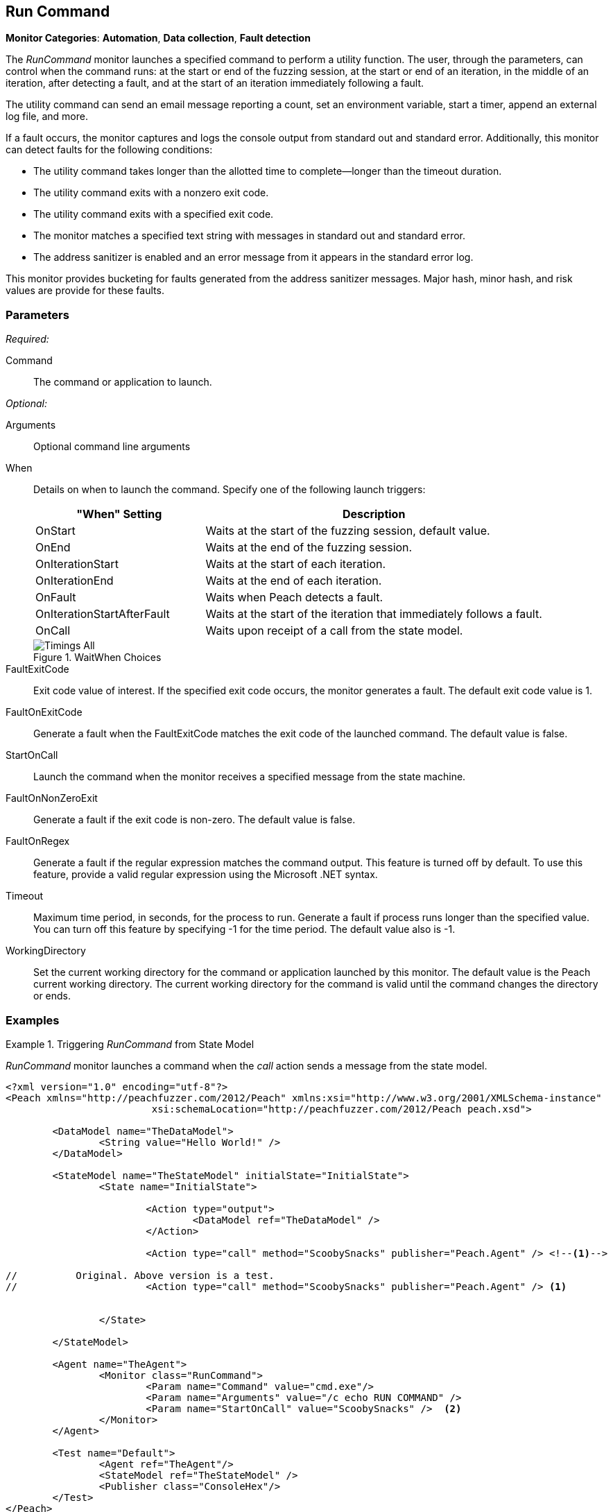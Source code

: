 <<<
[[Monitors_RunCommand]]
== Run Command

*Monitor Categories*: *Automation*, *Data collection*, *Fault detection*

The _RunCommand_ monitor launches a specified command to perform a utility function. The user, through the parameters, can control when the command runs: at the start or end of the fuzzing session, at the start or end of an iteration, in the middle of an iteration, after detecting a fault, and at the start of an iteration immediately following a fault.

The utility command can send an email message reporting a count, set an environment variable, start a timer, append an external log file, and more.

If a fault occurs, the monitor captures and logs the console output from standard out and standard error. Additionally, this monitor can detect faults for the following conditions:

* The utility command takes longer than the allotted time to complete--longer than the
timeout duration.
* The utility command exits with a nonzero exit code.
* The utility command exits with a specified exit code.
* The monitor matches a specified text string with messages in standard out and standard error.
* The address sanitizer is enabled and an error message from it appears in the standard error log.

This monitor provides bucketing for faults generated from the address sanitizer messages. Major hash, minor hash, and risk values are provide for these faults.


=== Parameters

_Required:_

Command:: The command or application to launch.

_Optional:_

Arguments:: Optional command line arguments
When::
+
Details on when to launch the command. Specify one of the following launch triggers:
+
// [horizontal]  Yanked. Labels are too long for spacing.
// OnCall::: Specifies that the command launches from the state model when the monitor receives the _StartOnCall_ message. This is the default setting.
// OnStart::: Launch the command when the fuzzing session starts. The command launches once per session.
// OnEnd::: Launch the command when the fuzzing session stops. The command launches once per session.
// OnIterationStart::: Launch the command at start of each iteration.
// OnIterationEnd::: Launch the command at end of each iteration.
// OnFault::: Launch the command when a fault occurs.
// OnIterationStartAfterFault::: Monitoring occurs following a fault. Note that after the fault occurs, the current iteration completes. Then, at the start of the next iteration, the command launches.
+
[cols="1,2" options="header",halign="center"]
|==========================================================
|"When" Setting              |Description
|OnStart                     |Waits at the start of the fuzzing session, default value.
|OnEnd                       |Waits at the end of the fuzzing session.
|OnIterationStart            |Waits at the start of each iteration.
|OnIterationEnd              |Waits at the end of each iteration.
|OnFault                     |Waits when Peach detects a fault.
|OnIterationStartAfterFault  |Waits at the start of the iteration that immediately follows a fault.
|OnCall                      |Waits upon receipt of a call from the state model.
|==========================================================
+
.WaitWhen Choices
image::{images}/Common/Monitors/Timings_All.png[scalewidth="75%"]

FaultExitCode:: Exit code value of interest. If the specified exit code occurs, the monitor generates a fault. The default exit code value is 1.
FaultOnExitCode:: Generate a fault when the FaultExitCode matches the exit code of the launched command. The default value is false.
StartOnCall:: Launch the command when the monitor receives a specified message from  the state machine.
FaultOnNonZeroExit:: Generate a fault if the exit code is non-zero. The default value is false.
FaultOnRegex:: Generate a fault if the regular expression matches the command output. This feature
is turned off by default. To use this feature, provide a valid regular expression using the Microsoft
.NET syntax.
Timeout:: Maximum time period, in seconds, for the process to run. Generate a fault if process runs
longer than the specified value. You can turn off this feature by specifying -1 for the time period.
The default value also is -1.
WorkingDirectory:: Set the current working directory for the command or application launched by
this monitor. The default value is the Peach current working directory. The current working directory for the command is valid until the command changes the directory or ends.

=== Examples

ifdef::peachug[]


.Generate a fault when the command output is "NO_FAULT" +
====================

This parameter example is from a setup that outputs the string ERROR_NO_FAULT.

[cols="2,4" options="header",halign="center"]
|==========================================================
|Parameter     |Value
|Command       |`cmd.exe`
|Arguments     |`echo ERROR_NO_FAULT`
|FaultOnRegex  |`NO_FAULT`
|==========================================================
====================


.Comparison of Automation Parameters +
====================

This shows some of the variations for the When parameter.

Trigger the command to execute when the State Model "calls ScoobySnacks".
[cols="2,4" options="header",halign="center"]
|==========================================================
|Parameter     |Value
|Command       |`cmd.exe`
|Arguments     |`echo RUN COMMAND`
|StartOnCall   |`ScoobySnacks`
|==========================================================

Run the Command at the start of a fuzzing session.
[cols="2,4" options="header",halign="center"]
|==========================================================
|Parameter     |Value
|Command       |`cmd.exe`
|Arguments     |`/c echo RUN COMMAND`
|When          |`OnStart`
|==========================================================

Run the Command at the end of a fuzzing session.
[cols="2,4" options="header",halign="center"]
|==========================================================
|Parameter     |Value
|Command       |`cmd.exe`
|Arguments     |`/c echo RUN COMMAND`
|When          |`OnEnd`
|==========================================================

Run the Command at the start of each iteration.
[cols="2,4" options="header",halign="center"]
|==========================================================
|Parameter     |Value
|Command       |`cmd.exe`
|Arguments     |`/c echo RUN COMMAND`
|When          |`OnIterationStart`
|==========================================================

Run the Command at the end of each iteration.
[cols="2,4" options="header",halign="center"]
|==========================================================
|Parameter     |Value
|Command       |`cmd.exe`
|Arguments     |`/c echo RUN COMMAND`
|When          |`OnIterationEnd`
|==========================================================

====================

endif::peachug[]


ifndef::peachug[]

.Triggering _RunCommand_ from State Model
=========================================
_RunCommand_ monitor launches a command when the _call_ action sends a message from the state model.

[source,xml]
----
<?xml version="1.0" encoding="utf-8"?>
<Peach xmlns="http://peachfuzzer.com/2012/Peach" xmlns:xsi="http://www.w3.org/2001/XMLSchema-instance"
			 xsi:schemaLocation="http://peachfuzzer.com/2012/Peach peach.xsd">

	<DataModel name="TheDataModel">
		<String value="Hello World!" />
	</DataModel>

	<StateModel name="TheStateModel" initialState="InitialState">
		<State name="InitialState">

			<Action type="output">
				<DataModel ref="TheDataModel" />
			</Action>

			<Action type="call" method="ScoobySnacks" publisher="Peach.Agent" /> <!--1-->

//          Original. Above version is a test.
//			<Action type="call" method="ScoobySnacks" publisher="Peach.Agent" /> <1>


		</State>

	</StateModel>

	<Agent name="TheAgent">
		<Monitor class="RunCommand">
			<Param name="Command" value="cmd.exe"/>
			<Param name="Arguments" value="/c echo RUN COMMAND" />
			<Param name="StartOnCall" value="ScoobySnacks" />  <2>
		</Monitor>
	</Agent>

	<Test name="Default">
		<Agent ref="TheAgent"/>
		<StateModel ref="TheStateModel" />
		<Publisher class="ConsoleHex"/>
	</Test>
</Peach>
----
NOTES
<1> The _method_ attribute must match the _StartOnCall_ parameter.
<2> The _StartOnCall_ parameter.

The preceding XML source produces the following output:

----
> peach -1 --debug example.xml

[[ Peach Pro v3.0.0
[[ Copyright (c) Peach Fuzzer LLC

[*] Test 'Default' starting with random seed 48150.
Peach.Core.Agent.Agent StartMonitor: Monitor RunCommand
Peach.Core.Agent.Agent SessionStarting: Monitor

[R1,-,-] Performing iteration
Peach.Core.Engine runTest: Performing recording iteration.
Peach.Core.Dom.Action Run: Adding action to controlRecordingActionsExecuted
Peach.Core.Dom.Action ActionType.Output
Peach.Core.Publishers.ConsolePublisher start()
Peach.Core.Publishers.ConsolePublisher open()
Peach.Core.Publishers.ConsolePublisher output(12 bytes)
00000000   48 65 6C 6C 6F 20 57 6F  72 6C 64 21               Hello World!
Peach.Core.Dom.Action Run: Adding action to controlRecordingActionsExecuted
Peach.Core.Dom.Action ActionType.Call
Peach.Core.Agent.AgentManager Message: Action.Call => ScoobySnacks
Peach.Core.Agent.Monitors.RunCommand _Start(): Running command cmd.exe with arguments /c echo RUN COMMAND <1>
Peach.Core.Publishers.ConsolePublisher close()
Peach.Core.Engine runTest: context.config.singleIteration == true
Peach.Core.Publishers.ConsolePublisher stop()
Peach.Core.Agent.Agent SessionFinished: Monitor

[*] Test 'Default' finished.
----
NOTE:
<1> Command triggered by action _call_.
=========================================

.OnStart Example
=========================================
_RunCommand_ monitor launches a command using a _when_ value of +OnStart+.

[source,xml]
----
<?xml version="1.0" encoding="utf-8"?>
<Peach xmlns="http://peachfuzzer.com/2012/Peach" xmlns:xsi="http://www.w3.org/2001/XMLSchema-instance"
			 xsi:schemaLocation="http://peachfuzzer.com/2012/Peach peach.xsd">

	<DataModel name="TheDataModel">
		<String value="Hello World!" />
	</DataModel>

	<StateModel name="TheStateModel" initialState="InitialState">
		<State name="InitialState">

			<Action type="output">
				<DataModel ref="TheDataModel" />
			</Action>

		</State>

	</StateModel>

	<Agent name="TheAgent">
		<Monitor class="RunCommand">
			<Param name="Command" value="cmd.exe"/>
			<Param name="Arguments" value="/c echo RUN COMMAND" />
			<Param name="When" value="OnStart" />
		</Monitor>
	</Agent>

	<Test name="Default">
		<Agent ref="TheAgent"/>
		<StateModel ref="TheStateModel" />
		<Publisher class="ConsoleHex"/>
	</Test>
</Peach>
----

The preceding XML source produces the following output:

----
> peach -1 --debug example.xml

[[ Peach Pro v3.0.0
[[ Copyright (c) Peach Fuzzer LLC
Peach.Core.Engine runTest: context.config.range == true, start: 1, stop: 1

[*] Test 'Default' starting with random seed 46690.
Peach.Core.Agent.Agent StartMonitor: Monitor RunCommand
Peach.Core.Agent.Agent SessionStarting: Monitor
Peach.Core.Agent.Monitors.RunCommand _Start(): Running command cmd.exe with arguments /c echo RUN COMMAND <1>

[R1,-,-] Performing iteration
Peach.Core.Engine runTest: Performing recording iteration.
Peach.Core.Dom.Action Run: Adding action to controlRecordingActionsExecutedPeach.Core.Dom.Action ActionType.Output
Peach.Core.Publishers.ConsolePublisher start()
Peach.Core.Publishers.ConsolePublisher open()
Peach.Core.Publishers.ConsolePublisher output(12 bytes)
00000000   48 65 6C 6C 6F 20 57 6F  72 6C 64 21               Hello World!
Peach.Core.Publishers.ConsolePublisher close()

[1,1,0:00:00.386] Performing iteration
[*] Fuzzing: TheDataModel.DataElement_0
[*] Mutator: DataElementSwapNearNodesMutator
Peach.Core.MutationStrategies.RandomStrategy Action_Starting: Fuzzing: TheDataModel.DataElement_0
Peach.Core.MutationStrategies.RandomStrategy Action_Starting: Mutator: DataElementSwapNearNodesMutator
Peach.Core.Dom.Action ActionType.Output
Peach.Core.Publishers.ConsolePublisher open()
Peach.Core.Publishers.ConsolePublisher output(12 bytes)
00000000   48 65 6C 6C 6F 20 57 6F  72 6C 64 21               Hello World!
Peach.Core.Publishers.ConsolePublisher close()
Peach.Core.Publishers.ConsolePublisher stop()
Peach.Core.Agent.Agent SessionFinished: Monitor

[*] Test 'Default' finished.
----
NOTE:
<1> Command executed.

=========================================

.OnEnd Example
=========================================
_RunCommand_ monitor launches a command using a _when_ value of +OnEnd+.

[source,xml]
----
<?xml version="1.0" encoding="utf-8"?>
<Peach xmlns="http://peachfuzzer.com/2012/Peach" xmlns:xsi="http://www.w3.org/2001/XMLSchema-instance"
			 xsi:schemaLocation="http://peachfuzzer.com/2012/Peach peach.xsd">

	<DataModel name="TheDataModel">
		<String value="Hello World!" />
	</DataModel>

	<StateModel name="TheStateModel" initialState="InitialState">
		<State name="InitialState">

			<Action type="output">
				<DataModel ref="TheDataModel" />
			</Action>

		</State>

	</StateModel>

	<Agent name="TheAgent">
		<Monitor class="RunCommand">
			<Param name="Command" value="cmd.exe"/>
			<Param name="Arguments" value="/c echo RUN COMMAND" />
			<Param name="When" value="OnEnd" />
		</Monitor>
	</Agent>

	<Test name="Default">
		<Agent ref="TheAgent"/>
		<StateModel ref="TheStateModel" />
		<Publisher class="ConsoleHex"/>
	</Test>
</Peach>
----

The preceding XML produces the following output:

----
> peach -1 --debug example.xml

[[ Peach Pro v3.0.0
[[ Copyright (c) Peach Fuzzer LLC
Peach.Core.Engine runTest: context.config.range == true, start: 1, stop: 1

[*] Test 'Default' starting with random seed 16446.
Peach.Core.Agent.Agent StartMonitor: Monitor RunCommand
Peach.Core.Agent.Agent SessionStarting: Monitor

[R1,-,-] Performing iteration
Peach.Core.Engine runTest: Performing recording iteration.
Peach.Core.Dom.Action Run: Adding action to controlRecordingActionsExecutedPeach.Core.Dom.Action ActionType.Output
Peach.Core.Publishers.ConsolePublisher start()
Peach.Core.Publishers.ConsolePublisher open()
Peach.Core.Publishers.ConsolePublisher output(12 bytes)
00000000   48 65 6C 6C 6F 20 57 6F  72 6C 64 21               Hello World!
Peach.Core.Publishers.ConsolePublisher close()

[1,1,0:00:00.384] Performing iteration
[*] Fuzzing: TheDataModel.DataElement_0
[*] Mutator: DataElementSwapNearNodesMutator
Peach.Core.MutationStrategies.RandomStrategy Action_Starting: Fuzzing: TheDataModel.DataElement_0
Peach.Core.MutationStrategies.RandomStrategy Action_Starting: Mutator: DataElementSwapNearNodesMutator
Peach.Core.Dom.Action ActionType.Output
Peach.Core.Publishers.ConsolePublisher open()
Peach.Core.Publishers.ConsolePublisher output(12 bytes)
00000000   48 65 6C 6C 6F 20 57 6F  72 6C 64 21               Hello World!
Peach.Core.Publishers.ConsolePublisher close()
Peach.Core.Publishers.ConsolePublisher stop()
Peach.Core.Agent.Agent SessionFinished: Monitor
Peach.Core.Agent.Monitors.RunCommand _Start(): Running command cmd.exe with arguments /c echo RUN COMMAND <1>

[*] Test 'Default' finished.
----
NOTE:
<1> Command executed.
=========================================

.OnIterationStart Example
=========================================
_RunCommand_ monitor launches a command using a _when_ value of +OnIterationStart+.

[source,xml]
----
<?xml version="1.0" encoding="utf-8"?>
<Peach xmlns="http://peachfuzzer.com/2012/Peach" xmlns:xsi="http://www.w3.org/2001/XMLSchema-instance"
			 xsi:schemaLocation="http://peachfuzzer.com/2012/Peach peach.xsd">

	<DataModel name="TheDataModel">
		<String value="Hello World!" />
	</DataModel>

	<StateModel name="TheStateModel" initialState="InitialState">
		<State name="InitialState">

			<Action type="output">
				<DataModel ref="TheDataModel" />
			</Action>

		</State>

	</StateModel>

	<Agent name="TheAgent">
		<Monitor class="RunCommand">
			<Param name="Command" value="cmd.exe"/>
			<Param name="Arguments" value="/c echo RUN COMMAND" />
			<Param name="When" value="OnIterationStart" />
		</Monitor>
	</Agent>

	<Test name="Default">
		<Agent ref="TheAgent"/>
		<StateModel ref="TheStateModel" />
		<Publisher class="ConsoleHex"/>
	</Test>
</Peach>
----

The preceding XML produces the following output:

----
> peach -1 --debug example.xml

[[ Peach Pro v3.0.0
[[ Copyright (c) Peach Fuzzer LLC
Peach.Core.Engine runTest: context.config.range == true, start: 1, stop: 1

[*] Test 'Default' starting with random seed 11594.
Peach.Core.Agent.Agent StartMonitor: Monitor RunCommand
Peach.Core.Agent.Agent SessionStarting: Monitor

[R1,-,-] Performing iteration
Peach.Core.Engine runTest: Performing recording iteration.
Peach.Core.Agent.Monitors.RunCommand _Start(): Running command cmd.exe with arguments /c echo RUN COMMAND <1>
Peach.Core.Dom.Action Run: Adding action to controlRecordingActionsExecuted
Peach.Core.Dom.Action ActionType.Output
Peach.Core.Publishers.ConsolePublisher start()
Peach.Core.Publishers.ConsolePublisher open()
Peach.Core.Publishers.ConsolePublisher output(12 bytes)
00000000   48 65 6C 6C 6F 20 57 6F  72 6C 64 21               Hello World!
Peach.Core.Publishers.ConsolePublisher close()

[1,1,0:00:00.406] Performing iteration
Peach.Core.Agent.Monitors.RunCommand _Start(): Running command cmd.exe with arguments /c echo RUN COMMAND <2>
[*] Fuzzing: TheDataModel.DataElement_0
[*] Mutator: DataElementDuplicateMutator
Peach.Core.MutationStrategies.RandomStrategy Action_Starting: Fuzzing: TheDataModel.DataElement_0
Peach.Core.MutationStrategies.RandomStrategy Action_Starting: Mutator: DataElementDuplicateMutator
Peach.Core.Dom.Action ActionType.Output
Peach.Core.Publishers.ConsolePublisher open()
Peach.Core.Publishers.ConsolePublisher output(12 bytes)
00000000   48 65 6C 6C 6F 20 57 6F  72 6C 64 21               Hello World!
Peach.Core.Publishers.ConsolePublisher close()
Peach.Core.Publishers.ConsolePublisher stop()
Peach.Core.Agent.Agent SessionFinished: Monitor

[*] Test 'Default' finished.
----
NOTES:
<1> Command executed.
<2> Command executed.
=========================================

.OnIterationEnd Example
=========================================
_RunCommand_ monitor launches a command using a _when_ value of +OnIterationEnd+.

[source,xml]
----
<?xml version="1.0" encoding="utf-8"?>
<Peach xmlns="http://peachfuzzer.com/2012/Peach" xmlns:xsi="http://www.w3.org/2001/XMLSchema-instance"
			 xsi:schemaLocation="http://peachfuzzer.com/2012/Peach peach.xsd">

	<DataModel name="TheDataModel">
		<String value="Hello World!" />
	</DataModel>

	<StateModel name="TheStateModel" initialState="InitialState">
		<State name="InitialState">

			<Action type="output">
				<DataModel ref="TheDataModel" />
			</Action>

		</State>

	</StateModel>

	<Agent name="TheAgent">
		<Monitor class="RunCommand">
			<Param name="Command" value="cmd.exe"/>
			<Param name="Arguments" value="/c echo RUN COMMAND" />
			<Param name="When" value="OnIterationEnd" />
		</Monitor>
	</Agent>

	<Test name="Default">
		<Agent ref="TheAgent"/>
		<StateModel ref="TheStateModel" />
		<Publisher class="ConsoleHex"/>
	</Test>
</Peach>
----

The preceding XML source produces the following output:

----
> peach -1 --debug example.xml

[[ Peach Pro v3.0.0
[[ Copyright (c) Peach Fuzzer LLC
Peach.Core.Engine runTest: context.config.range == true, start: 1, stop: 1

[*] Test 'Default' starting with random seed 18641.
Peach.Core.Agent.Agent StartMonitor: Monitor RunCommand
Peach.Core.Agent.Agent SessionStarting: Monitor

[R1,-,-] Performing iteration
Peach.Core.Engine runTest: Performing recording iteration.
Peach.Core.Dom.Action Run: Adding action to controlRecordingActionsExecuted
Peach.Core.Dom.Action ActionType.Output
Peach.Core.Publishers.ConsolePublisher start()
Peach.Core.Publishers.ConsolePublisher open()
Peach.Core.Publishers.ConsolePublisher output(12 bytes)
00000000   48 65 6C 6C 6F 20 57 6F  72 6C 64 21               Hello World!
Peach.Core.Publishers.ConsolePublisher close()
Peach.Core.Agent.Monitors.RunCommand _Start(): Running command cmd.exe with arguments /c echo RUN COMMAND <1>

[1,1,0:00:00.41] Performing iteration
[*] Fuzzing: TheDataModel.DataElement_0
[*] Mutator: StringCaseMutator
Peach.Core.MutationStrategies.RandomStrategy Action_Starting: Fuzzing: TheDataModel.DataElement_0
Peach.Core.MutationStrategies.RandomStrategy Action_Starting: Mutator: StringCaseMutator
Peach.Core.Dom.Action ActionType.Output
Peach.Core.Publishers.ConsolePublisher open()
Peach.Core.Publishers.ConsolePublisher output(12 bytes)
00000000   68 65 6C 6C 6F 20 77 6F  72 6C 64 21               hello world!
Peach.Core.Publishers.ConsolePublisher close()
Peach.Core.Agent.Monitors.RunCommand _Start(): Running command cmd.exe with arguments /c echo RUN COMMAND <2>
Peach.Core.Publishers.ConsolePublisher stop()
Peach.Core.Agent.Agent SessionFinished: Monitor

[*] Test 'Default' finished.
----
NOTES:
<1> Command executed.
<2> Command executed.
=========================================

endif::peachug[]
